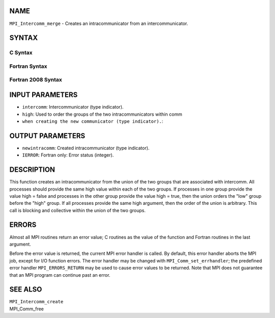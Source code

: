 NAME
----

``MPI_Intercomm_merge`` - Creates an intracommunicator from an
intercommunicator.

SYNTAX
------

C Syntax
~~~~~~~~

.. code-block:: c
   :linenos:

   #include <mpi.h>
   int MPI_Intercomm_merge(MPI_Comm intercomm, int high,
        MPI_Comm *newintracomm)

Fortran Syntax
~~~~~~~~~~~~~~

.. code-block:: fortran
   :linenos:

   USE MPI
   ! or the older form: INCLUDE 'mpif.h'
   MPI_INTERCOMM_MERGE(INTERCOMM, HIGH, NEWINTRACOMM, IERROR)
   	INTEGER	INTERCOMM, NEWINTRACOMM, IERROR
   	LOGICAL	HIGH

Fortran 2008 Syntax
~~~~~~~~~~~~~~~~~~~

.. code-block:: fortran
   :linenos:

   USE mpi_f08
   MPI_Intercomm_merge(intercomm, high, newintracomm, ierror)
   	TYPE(MPI_Comm), INTENT(IN) :: intercomm
   	LOGICAL, INTENT(IN) :: high
   	TYPE(MPI_Comm), INTENT(OUT) :: newintracomm
   	INTEGER, OPTIONAL, INTENT(OUT) :: ierror

INPUT PARAMETERS
----------------

* ``intercomm``: Intercommunicator (type indicator).

* ``high``: Used to order the groups of the two intracommunicators within comm
* ``when creating the new communicator (type indicator).``: 
OUTPUT PARAMETERS
-----------------

* ``newintracomm``: Created intracommunicator (type indicator).

* ``IERROR``: Fortran only: Error status (integer).

DESCRIPTION
-----------

This function creates an intracommunicator from the union of the two
groups that are associated with intercomm. All processes should provide
the same high value within each of the two groups. If processes in one
group provide the value high = false and processes in the other group
provide the value high = true, then the union orders the "low" group
before the "high" group. If all processes provide the same high
argument, then the order of the union is arbitrary. This call is
blocking and collective within the union of the two groups.

ERRORS
------

Almost all MPI routines return an error value; C routines as the value
of the function and Fortran routines in the last argument.

Before the error value is returned, the current MPI error handler is
called. By default, this error handler aborts the MPI job, except for
I/O function errors. The error handler may be changed with
``MPI_Comm_set_errhandler``; the predefined error handler ``MPI_ERRORS_RETURN``
may be used to cause error values to be returned. Note that MPI does not
guarantee that an MPI program can continue past an error.

SEE ALSO
--------

| ``MPI_Intercomm_create``
| MPI_Comm_free
